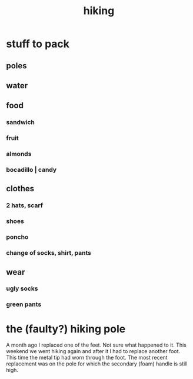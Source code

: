 :PROPERTIES:
:ID:       13068bee-ffa3-4167-9b0c-11342fec4548
:END:
#+title: hiking
* stuff to pack
** poles
** water
** food
*** sandwich
*** fruit
*** almonds
*** bocadillo | candy
** clothes
*** 2 hats, scarf
*** shoes
*** poncho
*** change of socks, shirt, pants
** wear
*** ugly socks
*** green pants
* the (faulty?) hiking pole
  A month ago I replaced one of the feet. Not sure what happened to it.
  This weekend we went hiking again and after it I had to replace another foot. This time the metal tip had worn through the foot.
  The most recent replacement was on the pole for which the secondary (foam) handle is still high.
